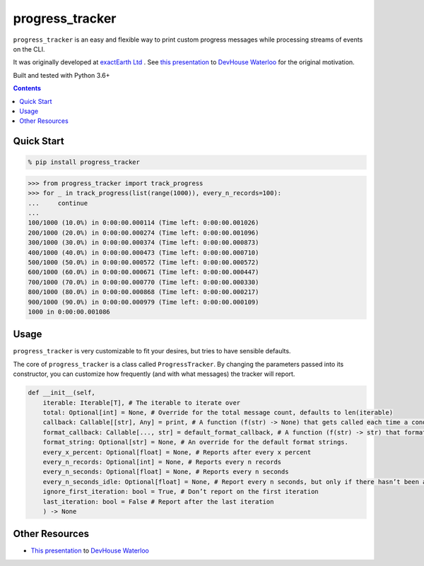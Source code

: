 ================
progress_tracker
================

``progress_tracker`` is an easy and flexible way to print custom progress messages while processing streams of events on the CLI.

It was originally developed at `exactEarth Ltd`_ . See `this presentation`_ to `DevHouse Waterloo`_ for the original motivation.

.. _exactEarth Ltd: https://exactearth.com/

Built and tested with Python 3.6+

.. contents:: Contents

Quick Start
-----------

.. code:: bash

  % pip install progress_tracker

.. code:: python

    >>> from progress_tracker import track_progress
    >>> for _ in track_progress(list(range(1000)), every_n_records=100):
    ...     continue
    ...
    100/1000 (10.0%) in 0:00:00.000114 (Time left: 0:00:00.001026)
    200/1000 (20.0%) in 0:00:00.000274 (Time left: 0:00:00.001096)
    300/1000 (30.0%) in 0:00:00.000374 (Time left: 0:00:00.000873)
    400/1000 (40.0%) in 0:00:00.000473 (Time left: 0:00:00.000710)
    500/1000 (50.0%) in 0:00:00.000572 (Time left: 0:00:00.000572)
    600/1000 (60.0%) in 0:00:00.000671 (Time left: 0:00:00.000447)
    700/1000 (70.0%) in 0:00:00.000770 (Time left: 0:00:00.000330)
    800/1000 (80.0%) in 0:00:00.000868 (Time left: 0:00:00.000217)
    900/1000 (90.0%) in 0:00:00.000979 (Time left: 0:00:00.000109)
    1000 in 0:00:00.001086

Usage
-----

``progress_tracker`` is very customizable to fit your desires, but tries to have sensible defaults.

The core of ``progress_tracker`` is a class called ``ProgressTracker``. By changing the parameters passed into its constructor, you can customize how frequently (and with what messages) the tracker will report.

.. code:: python

    def __init__(self, 
        iterable: Iterable[T], # The iterable to iterate over
        total: Optional[int] = None, # Override for the total message count, defaults to len(iterable)
        callback: Callable[[str], Any] = print, # A function (f(str) -> None) that gets called each time a condition matches
        format_callback: Callable[..., str] = default_format_callback, # A function (f(str) -> str) that formats the progress values into a string.
        format_string: Optional[str] = None, # An override for the default format strings.
        every_x_percent: Optional[float] = None, # Reports after every x percent
        every_n_records: Optional[int] = None, # Reports every n records
        every_n_seconds: Optional[float] = None, # Reports every n seconds
        every_n_seconds_idle: Optional[float] = None, # Report every n seconds, but only if there hasn’t been any progress. Useful for infinite streams
        ignore_first_iteration: bool = True, # Don’t report on the first iteration
        last_iteration: bool = False # Report after the last iteration
        ) -> None

Other Resources
---------------

- `This presentation`_ to `DevHouse Waterloo`_

.. _This presentation: https://www.slideshare.net/MichaelOvermeyer/progress-tracker-a-handy-progress-printout-pattern
.. _DevHouse Waterloo: https://www.meetup.com/DevHouse-Waterloo/events/247071801/